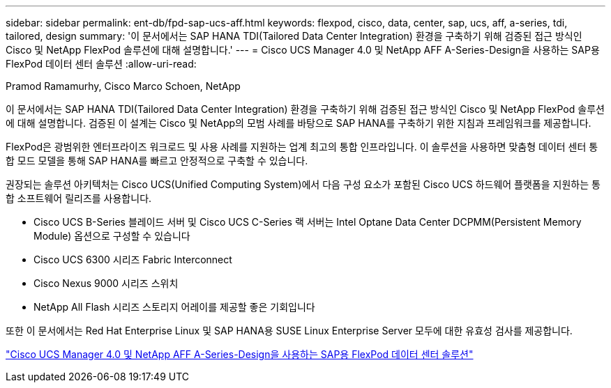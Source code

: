 ---
sidebar: sidebar 
permalink: ent-db/fpd-sap-ucs-aff.html 
keywords: flexpod, cisco, data, center, sap, ucs, aff, a-series, tdi, tailored, design 
summary: '이 문서에서는 SAP HANA TDI(Tailored Data Center Integration) 환경을 구축하기 위해 검증된 접근 방식인 Cisco 및 NetApp FlexPod 솔루션에 대해 설명합니다.' 
---
= Cisco UCS Manager 4.0 및 NetApp AFF A-Series-Design을 사용하는 SAP용 FlexPod 데이터 센터 솔루션
:allow-uri-read: 


Pramod Ramamurhy, Cisco Marco Schoen, NetApp

이 문서에서는 SAP HANA TDI(Tailored Data Center Integration) 환경을 구축하기 위해 검증된 접근 방식인 Cisco 및 NetApp FlexPod 솔루션에 대해 설명합니다. 검증된 이 설계는 Cisco 및 NetApp의 모범 사례를 바탕으로 SAP HANA를 구축하기 위한 지침과 프레임워크를 제공합니다.

FlexPod은 광범위한 엔터프라이즈 워크로드 및 사용 사례를 지원하는 업계 최고의 통합 인프라입니다. 이 솔루션을 사용하면 맞춤형 데이터 센터 통합 모드 모델을 통해 SAP HANA를 빠르고 안정적으로 구축할 수 있습니다.

권장되는 솔루션 아키텍처는 Cisco UCS(Unified Computing System)에서 다음 구성 요소가 포함된 Cisco UCS 하드웨어 플랫폼을 지원하는 통합 소프트웨어 릴리즈를 사용합니다.

* Cisco UCS B-Series 블레이드 서버 및 Cisco UCS C-Series 랙 서버는 Intel Optane Data Center DCPMM(Persistent Memory Module) 옵션으로 구성할 수 있습니다
* Cisco UCS 6300 시리즈 Fabric Interconnect
* Cisco Nexus 9000 시리즈 스위치
* NetApp All Flash 시리즈 스토리지 어레이를 제공할 좋은 기회입니다


또한 이 문서에서는 Red Hat Enterprise Linux 및 SAP HANA용 SUSE Linux Enterprise Server 모두에 대한 유효성 검사를 제공합니다.

link:https://www.cisco.com/c/en/us/td/docs/unified_computing/ucs/UCS_CVDs/flexpod_datacenter_sap_netappaffa_design.html["Cisco UCS Manager 4.0 및 NetApp AFF A-Series-Design을 사용하는 SAP용 FlexPod 데이터 센터 솔루션"^]
